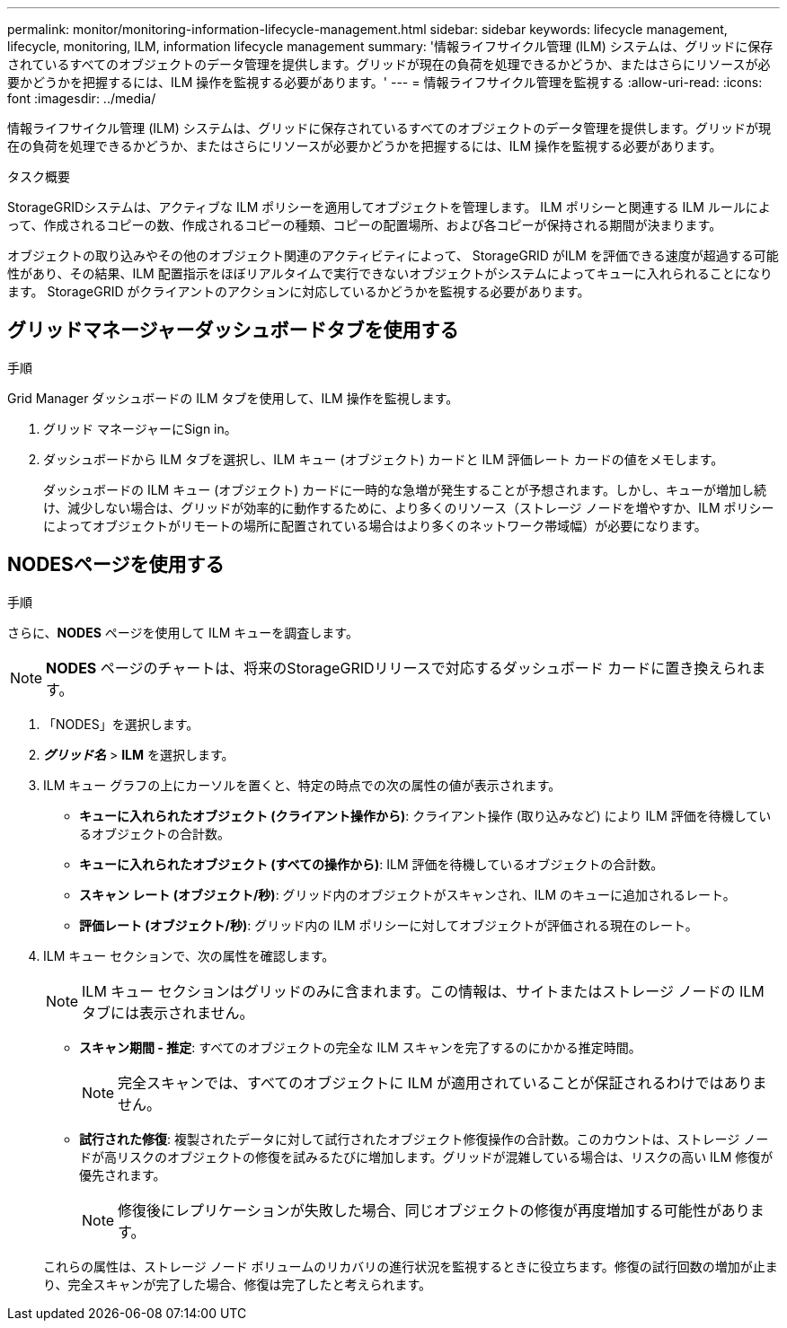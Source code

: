 ---
permalink: monitor/monitoring-information-lifecycle-management.html 
sidebar: sidebar 
keywords: lifecycle management, lifecycle, monitoring, ILM, information lifecycle management 
summary: '情報ライフサイクル管理 (ILM) システムは、グリッドに保存されているすべてのオブジェクトのデータ管理を提供します。グリッドが現在の負荷を処理できるかどうか、またはさらにリソースが必要かどうかを把握するには、ILM 操作を監視する必要があります。' 
---
= 情報ライフサイクル管理を監視する
:allow-uri-read: 
:icons: font
:imagesdir: ../media/


[role="lead"]
情報ライフサイクル管理 (ILM) システムは、グリッドに保存されているすべてのオブジェクトのデータ管理を提供します。グリッドが現在の負荷を処理できるかどうか、またはさらにリソースが必要かどうかを把握するには、ILM 操作を監視する必要があります。

.タスク概要
StorageGRIDシステムは、アクティブな ILM ポリシーを適用してオブジェクトを管理します。  ILM ポリシーと関連する ILM ルールによって、作成されるコピーの数、作成されるコピーの種類、コピーの配置場所、および各コピーが保持される期間が決まります。

オブジェクトの取り込みやその他のオブジェクト関連のアクティビティによって、 StorageGRID がILM を評価できる速度が超過する可能性があり、その結果、ILM 配置指示をほぼリアルタイムで実行できないオブジェクトがシステムによってキューに入れられることになります。  StorageGRID がクライアントのアクションに対応しているかどうかを監視する必要があります。



== グリッドマネージャーダッシュボードタブを使用する

.手順
Grid Manager ダッシュボードの ILM タブを使用して、ILM 操作を監視します。

. グリッド マネージャーにSign in。
. ダッシュボードから ILM タブを選択し、ILM キュー (オブジェクト) カードと ILM 評価レート カードの値をメモします。
+
ダッシュボードの ILM キュー (オブジェクト) カードに一時的な急増が発生することが予想されます。しかし、キューが増加し続け、減少しない場合は、グリッドが効率的に動作するために、より多くのリソース（ストレージ ノードを増やすか、ILM ポリシーによってオブジェクトがリモートの場所に配置されている場合はより多くのネットワーク帯域幅）が必要になります。





== NODESページを使用する

.手順
さらに、*NODES* ページを使用して ILM キューを調査します。


NOTE: *NODES* ページのチャートは、将来のStorageGRIDリリースで対応するダッシュボード カードに置き換えられます。

. 「NODES」を選択します。
. *_グリッド名_* > *ILM* を選択します。
. ILM キュー グラフの上にカーソルを置くと、特定の時点での次の属性の値が表示されます。
+
** *キューに入れられたオブジェクト (クライアント操作から)*: クライアント操作 (取り込みなど) により ILM 評価を待機しているオブジェクトの合計数。
** *キューに入れられたオブジェクト (すべての操作から)*: ILM 評価を待機しているオブジェクトの合計数。
** *スキャン レート (オブジェクト/秒)*: グリッド内のオブジェクトがスキャンされ、ILM のキューに追加されるレート。
** *評価レート (オブジェクト/秒)*: グリッド内の ILM ポリシーに対してオブジェクトが評価される現在のレート。


. ILM キュー セクションで、次の属性を確認します。
+

NOTE: ILM キュー セクションはグリッドのみに含まれます。この情報は、サイトまたはストレージ ノードの ILM タブには表示されません。

+
** *スキャン期間 - 推定*: すべてのオブジェクトの完全な ILM スキャンを完了するのにかかる推定時間。
+

NOTE: 完全スキャンでは、すべてのオブジェクトに ILM が適用されていることが保証されるわけではありません。

** *試行された修復*: 複製されたデータに対して試行されたオブジェクト修復操作の合計数。このカウントは、ストレージ ノードが高リスクのオブジェクトの修復を試みるたびに増加します。グリッドが混雑している場合は、リスクの高い ILM 修復が優先されます。
+

NOTE: 修復後にレプリケーションが失敗した場合、同じオブジェクトの修復が再度増加する可能性があります。



+
これらの属性は、ストレージ ノード ボリュームのリカバリの進行状況を監視するときに役立ちます。修復の試行回数の増加が止まり、完全スキャンが完了した場合、修復は完了したと考えられます。


